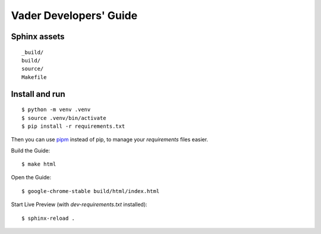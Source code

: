 Vader Developers' Guide
***********************

Sphinx assets
==============

::

	_build/
	build/
	source/
	Makefile

Install and run
===============

::

    $ python -m venv .venv
    $ source .venv/bin/activate
    $ pip install -r requirements.txt

Then you can use `pipm
<https://github.com/jnoortheen/pipm>`__ instead of pip,
to manage your `requirements` files easier.

Build the Guide::

    $ make html

Open the Guide::

    $ google-chrome-stable build/html/index.html

Start Live Preview (with `dev-requirements.txt` installed)::

    $ sphinx-reload .

